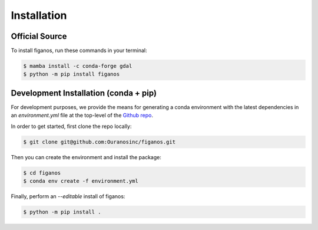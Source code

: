 ============
Installation
============

Official Source
---------------

To install figanos, run these commands in your terminal:

.. code-block:: console

    $ mamba install -c conda-forge gdal
    $ python -m pip install figanos

Development Installation (conda + pip)
--------------------------------------

For development purposes, we provide the means for generating a conda environment with the latest dependencies in an `environment.yml` file at the top-level of the `Github repo`_.

In order to get started, first clone the repo locally:

.. code-block:: console

    $ git clone git@github.com:Ouranosinc/figanos.git

Then you can create the environment and install the package:

.. code-block:: console

    $ cd figanos
    $ conda env create -f environment.yml

Finally, perform an `--editable` install of figanos:

.. code-block:: console

    $ python -m pip install .

.. _Github repo: https://github.com/Ouranosinc/figanos

